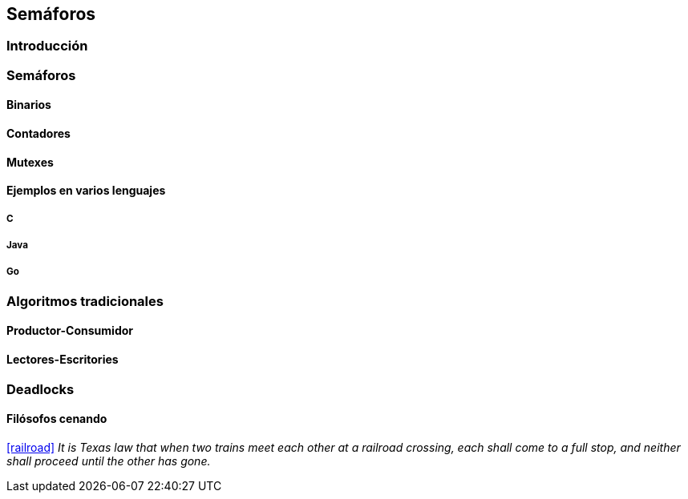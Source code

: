 == Semáforos

=== Introducción

=== Semáforos

==== Binarios

==== Contadores

==== Mutexes

==== Ejemplos en varios lenguajes

===== C

===== Java

===== Go

=== Algoritmos tradicionales

==== Productor-Consumidor

==== Lectores-Escritories

=== Deadlocks

==== Filósofos cenando

<<railroad>>
_It is Texas law that when two trains meet each other at a railroad crossing, each shall come to a full stop, and neither shall proceed until the other has gone._
